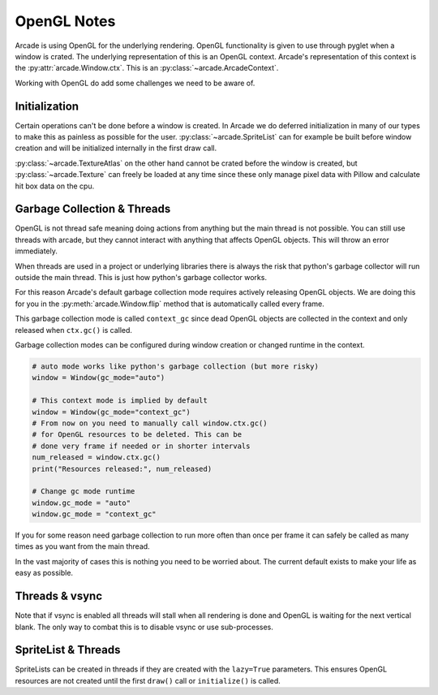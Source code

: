 
OpenGL Notes
============

Arcade is using OpenGL for the underlying rendering. OpenGL
functionality is given to use through pyglet when a window
is crated. The underlying representation of this is an
OpenGL context. Arcade's representation of this context
is the :py:attr:`arcade.Window.ctx`. This is an
:py:class:`~arcade.ArcadeContext`.

Working with OpenGL do add some challenges we need to be aware of.

Initialization
--------------

Certain operations can't be done before a window is created.
In Arcade we do deferred initialization in many of our types
to make this as painless as possible for the user.
:py:class:`~arcade.SpriteList` can for example be built before window creation
and will be initialized internally in the first draw call.

:py:class:`~arcade.TextureAtlas` on the other hand cannot
be crated before the window is created, but :py:class:`~arcade.Texture`
can freely be loaded at any time since these only manage
pixel data with Pillow and calculate hit box data on the cpu.

Garbage Collection & Threads
----------------------------

OpenGL is not thread safe meaning doing actions from
anything but the main thread is not possible. You
can still use threads with arcade, but they cannot
interact with anything that affects OpenGL objects.
This will throw an error immediately.

When threads are used in a project or underlying libraries
there is always the risk that python's garbage collector
will run outside the main thread. This is just how python's
garbage collector works.

For this reason Arcade's default garbage collection mode
requires actively releasing OpenGL objects. We are doing
this for you in the :py:meth:`arcade.Window.flip` method that is
automatically called every frame.

This garbage collection mode is called ``context_gc``
since dead OpenGL objects are collected in the context
and only released when ``ctx.gc()`` is called.

Garbage collection modes can be configured during
window creation or changed runtime in the context.

.. code:: python

    # auto mode works like python's garbage collection (but more risky)
    window = Window(gc_mode="auto")

    # This context mode is implied by default
    window = Window(gc_mode="context_gc")
    # From now on you need to manually call window.ctx.gc()
    # for OpenGL resources to be deleted. This can be
    # done very frame if needed or in shorter intervals
    num_released = window.ctx.gc()
    print("Resources released:", num_released)

    # Change gc mode runtime
    window.gc_mode = "auto"
    window.gc_mode = "context_gc"

If you for some reason need garbage collection to run more
often than once per frame it can safely be called as many
times as you want from the main thread.

In the vast majority of cases this is nothing you need to
be worried about. The current default exists to make your
life as easy as possible.

Threads & vsync
---------------

Note that if vsync is enabled all threads will stall
when all rendering is done and OpenGL is waiting for
the next vertical blank. The only way to combat this
is to disable vsync or use sub-processes.

SpriteList & Threads
--------------------

SpriteLists can be created in threads if they are
created with the ``lazy=True`` parameters.
This ensures OpenGL resources are not created until the
first ``draw()`` call or ``initialize()`` is called.

